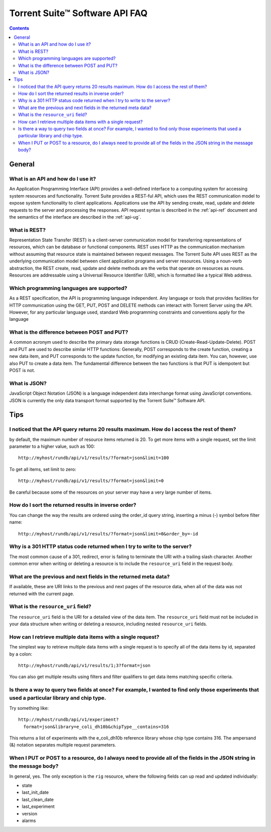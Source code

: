 Torrent Suite™ Software API FAQ===============================.. Contents::.. _gen-faq:General-------.. _faq-whatapi:What is an API and how do I use it? ^^^^^^^^^^^^^^^^^^^^^^^^^^^^^^^^^^^An Application Programming Interface (API) provides a well-defined interface to a computing system for accessing system resources and functionality. Torrent Suite provides a REST-ful API, which uses the REST communication model to expose system functionality to client applications. Applications use the API by sending create, read, update and delete requests to the server and processing the responses. API request syntax is described in the :ref:`api-ref`  document and the semantics of the interface are described in the :ref:`api-ug`... _faq-whatrest:What is REST? ^^^^^^^^^^^^^Representation State Transfer (REST) is a client-server communication model for transferring representations of resources, which can be database or functional components. REST uses HTTP as the communication mechanism without assuming that resource state is maintained between request messages. The Torrent Suite API uses REST as the underlying communication model between client application programs and server resources. Using a noun-verb abstraction, the REST create, read, update and delete methods are the verbs that operate on resources as nouns. Resources are addressable using a Universal Resource Identifier (URI), which is formatted like a typical Web address... _faq-whichlang:Which programming languages are supported? ^^^^^^^^^^^^^^^^^^^^^^^^^^^^^^^^^^^^^^^^^^As a REST specification, the API is programming language independent. Any language or tools that provides facilities for HTTP communication using the GET, PUT, POST and DELETE methods can interact with Torrent Server using the API. However, for any particular language used, standard Web programming constraints and conventions apply for the language.. _faq-postput:What is the difference between POST and PUT?^^^^^^^^^^^^^^^^^^^^^^^^^^^^^^^^^^^^^^^^^^^^A common acronym used to describe the primary data storage functions is CRUD (Create-Read-Update-Delete). POST and PUT are used to describe similar HTTP functions: Generally, POST corresponds to the create function, creating a new data item, and PUT corresponds to the update function, for modifying an existing data item. You can, however, use also PUT to create a data item. The fundamental difference between the two functions is that PUT is idempotent but POST is not... _faq-whatjson:What is JSON? ^^^^^^^^^^^^^JavaScript Object Notation (JSON) is a language independent data interchange format using JavaScript conventions. JSON is currently the only data transport format supported by the Torrent Suite™ Software API... _faq-tips:Tips----.. _faqtip-max:I noticed that the API query returns 20 results maximum. How do I access the rest of them?^^^^^^^^^^^^^^^^^^^^^^^^^^^^^^^^^^^^^^^^^^^^^^^^^^^^^^^^^^^^^^^^^^^^^^^^^^^^^^^^^^^^^^^^^^by default, the maximum number of resource items returned is 20. To get more items with a single request, set the limit parameter to a higher value, such as 100::	http://myhost/rundb/api/v1/results/?format=json&limit=100To get all items, set limit to zero::	http://myhost/rundb/api/v1/results/?format=json&limit=0Be careful because some of the resources on your server may have a very large number of items... _faqtip-sort:How do I sort the returned results in inverse order? ^^^^^^^^^^^^^^^^^^^^^^^^^^^^^^^^^^^^^^^^^^^^^^^^^^^^You can change the way the results are ordered using the order_id query string, inserting a minus (-) symbol before filter name::	http://myhost/rundb/api/v1/results/?format=json&limit=0&order_by=-id	.. _faqtip-301:	Why is a 301 HTTP status code returned when I try to write to the server? ^^^^^^^^^^^^^^^^^^^^^^^^^^^^^^^^^^^^^^^^^^^^^^^^^^^^^^^^^^^^^^^^^^^^^^^^^The most common cause of a 301, redirect, error is failing to terminate the URI with a trailing slash character.  Another common error when writing or deleting a resource is to include the ``resource_uri`` field in the request body... _faqtip-prevnext:What are the previous and next fields in the returned meta data?^^^^^^^^^^^^^^^^^^^^^^^^^^^^^^^^^^^^^^^^^^^^^^^^^^^^^^^^^^^^^^^^If available, these are URI links to the previous and next pages of the resource data, when all of the data was not returned with the current page... _faqtip-uri:What is the ``resource_uri`` field?^^^^^^^^^^^^^^^^^^^^^^^^^^^^^^^^^^^The ``resource_uri`` field is the URI for a detailed view of the data item. The ``resource_uri`` field must not be included in your data structure when writing or deleting a resource, including nested ``resource_uri`` fields... _faqtip-mult:How can I retrieve multiple data items with a single request? ^^^^^^^^^^^^^^^^^^^^^^^^^^^^^^^^^^^^^^^^^^^^^^^^^^^^^^^^^^^^^The simplest way to retrieve multiple data items with a single request is to specify all of the data items by id, separated by a colon::	http://myhost/rundb/api/v1/results/1;3?format=jsonYou can also get multiple results using filters and filter qualifiers to get data items matching specific criteria... _faqtip-query2:Is there a way to query two fields at once? For example, I wanted to find only those experiments that used a particular library and chip type. ^^^^^^^^^^^^^^^^^^^^^^^^^^^^^^^^^^^^^^^^^^^^^^^^^^^^^^^^^^^^^^^^^^^^^^^^^^^^^^^^^^^^^^^^^^^^^^^^^^^^^^^^^^^^^^^^^^^^^^^^^^^^^^^^^^^^^^^^^^^^^^^^^^^Try something like::	http://myhost/rundb/api/v1/experiment?	  format=json&library=e_coli_dh10b&chipType__contains=316This returns a list of experiments with the e_coli_dh10b reference library whose chip type contains 316. The ampersand (&) notation separates multiple request parameters... _faqtip-allfields:When I PUT or POST to a resource, do I always need to provide all of the fields in the JSON string in the message body? ^^^^^^^^^^^^^^^^^^^^^^^^^^^^^^^^^^^^^^^^^^^^^^^^^^^^^^^^^^^^^^^^^^^^^^^^^^^^^^^^^^^^^^^^^^^^^^^^^^^^^^^^^^^^^^^^^^^^^^^In general, yes. The only exception is the ``rig`` resource, where the following fields can up read and updated individually:* state* last_init_date* last_clean_date* last_experiment* version* alarms